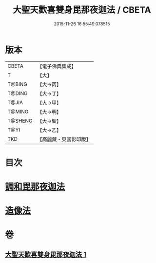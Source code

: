 #+TITLE: 大聖天歡喜雙身毘那夜迦法 / CBETA
#+DATE: 2015-11-26 16:55:49.078515
* 版本
 |     CBETA|【電子佛典集成】|
 |         T|【大】     |
 |    T@BING|【大→丙】   |
 |    T@DING|【大→丁】   |
 |     T@JIA|【大→甲】   |
 |    T@MING|【大→明】   |
 |   T@SHENG|【大→聖】   |
 |      T@YI|【大→乙】   |
 |       TKD|【高麗藏・東國影印版】|

* 目次
* [[file:KR6j0497_001.txt::0296c2][調和毘那夜迦法]]
* [[file:KR6j0497_001.txt::0297a17][造像法]]
* 卷
** [[file:KR6j0497_001.txt][大聖天歡喜雙身毘那夜迦法 1]]

